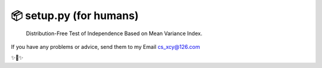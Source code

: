 
📦 setup.py (for humans)
========================

 Distribution-Free Test of Independence Based on Mean Variance Index.
If you have any problems or advice, send them to my Email cs_xcy@126.com


✨🍰✨



